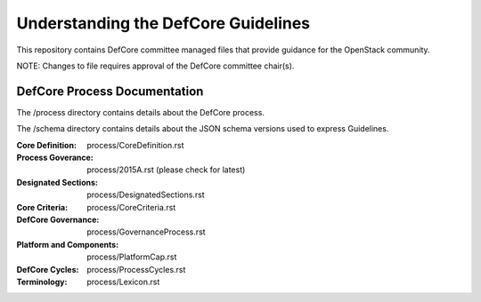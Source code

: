 =================================================
Understanding the DefCore Guidelines
=================================================

This repository contains DefCore committee managed files that provide guidance
for the OpenStack community.

NOTE: Changes to file requires approval of the DefCore committee chair(s).


DefCore Process Documentation
=============================

The /process directory contains details about the DefCore process.

The /schema directory contains details about the JSON schema versions used to
express Guidelines.

:Core Definition: process/CoreDefinition.rst
:Process Goverance: process/2015A.rst (please check for latest)
:Designated Sections: process/DesignatedSections.rst
:Core Criteria: process/CoreCriteria.rst
:DefCore Governance: process/GovernanceProcess.rst
:Platform and Components: process/PlatformCap.rst
:DefCore Cycles: process/ProcessCycles.rst
:Terminology: process/Lexicon.rst
